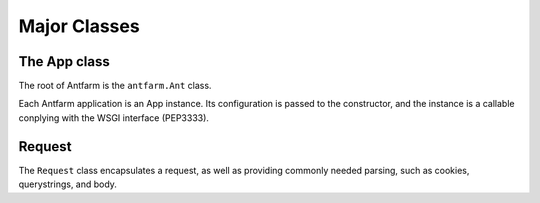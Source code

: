 =============
Major Classes
=============

The App class
=============

The root of Antfarm is the ``antfarm.Ant`` class.

.. class:: App(root_view, \**kwargs)

   .. attribute:: root_view

      This provides the view to call to handle all requests.

      Any extra kwargs will be stored as self.opts

Each Antfarm application is an App instance.  Its configuration is passed to
the constructor, and the instance is a callable conplying with the WSGI
interface (PEP3333).

Request
=======

The ``Request`` class encapsulates a request, as well as providing commonly
needed parsing, such as cookies, querystrings, and body.


.. class:: Request(environ)

   .. attribute:: path

      The requested URI

   .. attribute:: method

      The HTTP Verb used in this request (e.g. GET, POST, OPTIONS, etc)

   .. attribute:: content_type

      The supplied content type of this request.

   .. attribute:: content_params

      A dict containing any additional parameters passed in the content type
      header.

   .. attribute:: cookies

      A dict of Cookies parsed from the request.

   .. attribute:: query_data

      A dict of data parsed from the query string.

   .. attribute:: data

      For POST only, the request body parsed 
